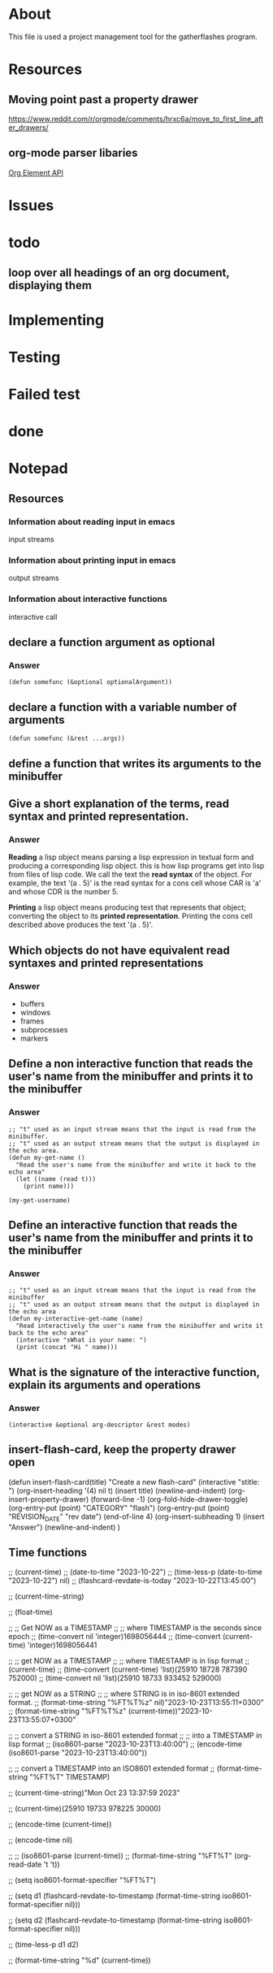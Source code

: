 * About
This file is used a project management tool for the gatherflashes program.
* Resources
** Moving point past a property drawer
https://www.reddit.com/r/orgmode/comments/hrxc6a/move_to_first_line_after_drawers/

** org-mode parser libaries
[[https://orgmode.org/worg/dev/org-element-api.html][Org Element API]]
* Issues
* todo
** loop over all headings of an org document, displaying them
* Implementing
* Testing
* Failed test
* done
* Notepad
** Resources
*** Information about reading input in emacs
input streams
*** Information about printing input in emacs
output streams
*** Information about interactive functions
interactive call
** declare a function argument as optional
*** Answer
#+begin_src elisp
  (defun somefunc (&optional optionalArgument))
#+end_src
** declare a function with a variable number of arguments
#+begin_src elisp
  (defun somefunc (&rest ...args))
#+end_src
** define a function that writes its arguments to the minibuffer
** Give a short explanation of the terms, read syntax and printed representation.
*** Answer
*Reading* a lisp object means parsing a lisp expression in textual form and
producing a corresponding lisp object. this is how lisp programs get into lisp
from files of lisp code. We call the text the *read syntax* of the object.
For example, the text '(a . 5)' is the read syntax for a cons cell whose CAR is
'a' and whose CDR is the number 5.

*Printing* a lisp object means producing text that represents that
object; converting the object to its *printed representation*. Printing the cons
cell described above produces the text '(a . 5)'.
** Which objects do not have equivalent read syntaxes and printed representations
*** Answer
- buffers
- windows
- frames
- subprocesses
- markers
** Define a non interactive function that reads the user's name from the minibuffer and prints it to the minibuffer
*** Answer

#+begin_src elisp
  ;; "t" used as an input stream means that the input is read from the minibuffer.
  ;; "t" used as an output stream means that the output is displayed in the echo area.
  (defun my-get-name ()
    "Read the user's name from the minibuffer and write it back to the echo area"
    (let ((name (read t)))
      (print name)))

  (my-get-username)
#+end_src

** Define an interactive function that reads the user's name from the minibuffer and prints it to the minibuffer
*** Answer

#+begin_src elisp
  ;; "t" used as an input stream means that the input is read from the minibuffer
  ;; "t" used as an output stream means that the output is displayed in the echo area
  (defun my-interactive-get-name (name)
    "Read interactively the user's name from the minibuffer and write it back to the echo area"
    (interactive "sWhat is your name: ")
    (print (concat "Hi " name)))
#+end_src

** What is the signature of the interactive function, explain its arguments and operations
*** Answer
#+begin_src elisp
  (interactive &optional arg-descriptor &rest modes)
#+end_src

** insert-flash-card, keep the property drawer open
(defun insert-flash-card(title)
  "Create a new flash-card"
  (interactive "stitle: ")
  (org-insert-heading '(4) nil t)
  (insert title)
  (newline-and-indent)
  (org-insert-property-drawer)
  (forward-line -1)
  (org-fold-hide-drawer-toggle)
  (org-entry-put (point) "CATEGORY" "flash")
  (org-entry-put (point) "REVISION_DATE" "rev date")
  (end-of-line 4)
  (org-insert-subheading 1)
  (insert "Answer")
  (newline-and-indent)
  )


** Time functions
;; (current-time)
;; (date-to-time "2023-10-22")
;; (time-less-p (date-to-time "2023-10-22") nil)
;; (flashcard-revdate-is-today "2023-10-22T13:45:00")


;; (current-time-string)

;; (float-time)



;; ;; Get NOW as a TIMESTAMP
;; ;; where TIMESTAMP is the seconds since epoch
;; (time-convert nil 'integer)1698056444
;; (time-convert (current-time) 'integer)1698056441

;; ;; get NOW as a TIMESTAMP
;; ;; where TIMESTAMP is in lisp format
;; (current-time)
;; (time-convert (current-time) 'list)(25910 18728 787390 752000)
;; (time-convert nil 'list)(25910 18733 933452 529000)

;; ;; get NOW as a STRING
;; ;; where STRING is in iso-8601 extended format.
;; (format-time-string "%FT%T%z" nil)"2023-10-23T13:55:11+0300"
;; (format-time-string "%FT%T%z" (current-time))"2023-10-23T13:55:07+0300"

;; ;; convert a STRING in iso-8601 extended format
;; ;; into a TIMESTAMP in lisp format
;; (iso8601-parse "2023-10-23T13:40:00")
;; (encode-time (iso8601-parse "2023-10-23T13:40:00"))

;; ;; convert a TIMESTAMP into an ISO8601 extended format
;; (format-time-string "%FT%T" TIMESTAMP)

;; (current-time-string)"Mon Oct 23 13:37:59 2023"

;; (current-time)(25910 19733 978225 30000)

;; (encode-time (current-time))

;; (encode-time nil)

;; ;; (iso8601-parse (current-time))
;; (format-time-string "%FT%T" (org-read-date 't 't))

;; (setq iso8601-format-specifier "%FT%T")

;; (setq d1 (flashcard-revdate-to-timestamp (format-time-string iso8601-format-specifier nil)))


;; (setq d2 (flashcard-revdate-to-timestamp (format-time-string iso8601-format-specifier nil)))

;; (time-less-p d1 d2)

;; (format-time-string "%d" (current-time))

